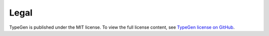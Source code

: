 =====
Legal
=====

TypeGen is published under the MIT license. To view the full license content, see `TypeGen license on GitHub <https://github.com/jburzynski/TypeGen/blob/master/docs/LICENSE>`_.